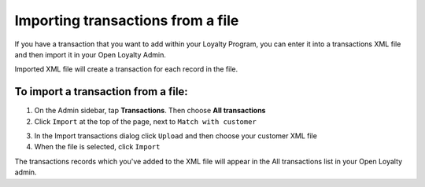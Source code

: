 .. index::
   single: transaction_import

Importing transactions from a file
==================================

If you have a transaction that you want to add within your Loyalty Program, you can enter it into a transactions XML file and then import it in your Open Loyalty Admin. 

.. image:: /userguide/_images/import_transaction.png
   :alt:   Import Transactions

Imported  XML file will create a transaction for each record in the file. 

To import a transaction from a file:
^^^^^^^^^^^^^^^^^^^^^^^^^^^^^^^^^^^^

1. On the Admin sidebar, tap **Transactions**. Then choose **All transactions**

2. Click ``Import`` at the top of the page, next to ``Match with customer`` 

.. image:: /userguide/_images/transaction_import_button.png
   :alt:   Transactions Import Button

3. In the Import transactions dialog click ``Upload`` and then choose your customer XML file

4. When the file is selected, click ``Import``

.. image:: /userguide/_images/import_transaction2.png
   :alt:   Import Transactions

The transactions records which you've added to the XML file will appear in the All transactions list in your Open Loyalty admin.


